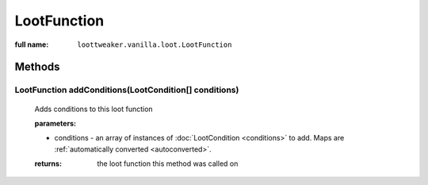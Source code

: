 LootFunction
============

:full name: ``loottweaker.vanilla.loot.LootFunction``

Methods
-------

LootFunction addConditions(LootCondition[] conditions)
++++++++++++++++++++++++++++++++++++++++++++++++++++++

    Adds conditions to this loot function

    :parameters:
    
    * conditions - an array of instances of :doc:`LootCondition <conditions>` to add.
      Maps are :ref:`automatically converted <autoconverted>`.

    :returns: the loot function this method was called on